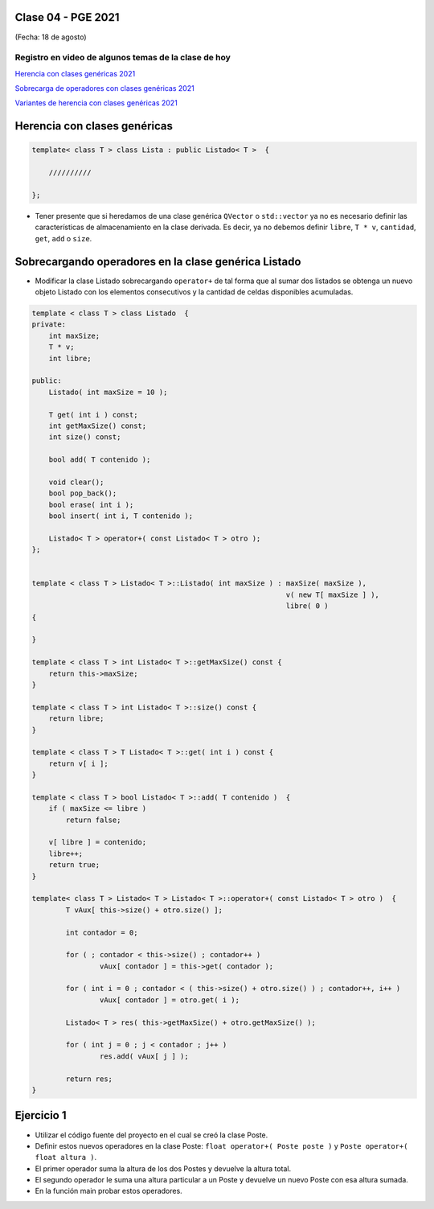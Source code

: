 .. -*- coding: utf-8 -*-

.. _rcs_subversion:

Clase 04 - PGE 2021
===================
(Fecha: 18 de agosto)

Registro en video de algunos temas de la clase de hoy
^^^^^^^^^^^^^^^^^^^^^^^^^^^^^^^^^^^^^^^^^^^^^^^^^^^^^

`Herencia con clases genéricas 2021 <https://youtu.be/FhUebWDCrXk>`_

`Sobrecarga de operadores con clases genéricas 2021 <https://youtu.be/qEvTlUbpsZc>`_

`Variantes de herencia con clases genéricas 2021 <https://youtu.be/rttDmneFJ3s>`_




Herencia con clases genéricas
=============================

.. code-block:: c

    template< class T > class Lista : public Listado< T >  {
 
        //////////

    };

- Tener presente que si heredamos de una clase genérica ``QVector`` o ``std::vector`` ya no es necesario definir las características de almacenamiento en la clase derivada. Es decir, ya no debemos definir ``libre``, ``T * v``, ``cantidad``, ``get``, ``add`` o ``size``.




Sobrecargando operadores en la clase genérica Listado
=====================================================

- Modificar la clase Listado sobrecargando ``operator+`` de tal forma que al sumar dos listados se obtenga un nuevo objeto Listado con los elementos consecutivos y la cantidad de celdas disponibles acumuladas.

.. code-block:: c

	template < class T > class Listado  {
	private:
	    int maxSize;
	    T * v;
	    int libre;

	public:
	    Listado( int maxSize = 10 );

	    T get( int i ) const;
	    int getMaxSize() const;
	    int size() const;

	    bool add( T contenido );

	    void clear();
	    bool pop_back();
	    bool erase( int i );
	    bool insert( int i, T contenido );

	    Listado< T > operator+( const Listado< T > otro );
	};


	template < class T > Listado< T >::Listado( int maxSize ) : maxSize( maxSize ),
	                                                            v( new T[ maxSize ] ),
	                                                            libre( 0 )
	{

	}

	template < class T > int Listado< T >::getMaxSize() const {
	    return this->maxSize;
	}

	template < class T > int Listado< T >::size() const {
	    return libre;
	}

	template < class T > T Listado< T >::get( int i ) const {
	    return v[ i ];
	}

	template < class T > bool Listado< T >::add( T contenido )  {
	    if ( maxSize <= libre )
	        return false;

	    v[ libre ] = contenido;
	    libre++;
	    return true;
	}

	template< class T > Listado< T > Listado< T >::operator+( const Listado< T > otro )  {
		T vAux[ this->size() + otro.size() ];

		int contador = 0;

		for ( ; contador < this->size() ; contador++ )
			vAux[ contador ] = this->get( contador );

		for ( int i = 0 ; contador < ( this->size() + otro.size() ) ; contador++, i++ )
			vAux[ contador ] = otro.get( i );

		Listado< T > res( this->getMaxSize() + otro.getMaxSize() );

		for ( int j = 0 ; j < contador ; j++ )
			res.add( vAux[ j ] );

		return res;
	}


Ejercicio 1
===========

- Utilizar el código fuente del proyecto en el cual se creó la clase Poste.
- Definir estos nuevos operadores en la clase Poste: ``float operator+( Poste poste )`` y ``Poste operator+( float altura )``.
- El primer operador suma la altura de los dos Postes y devuelve la altura total.
- El segundo operador le suma una altura particular a un Poste y devuelve un nuevo Poste con esa altura sumada.
- En la función main probar estos operadores.
